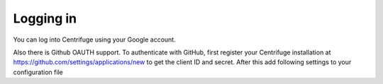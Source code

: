Logging in
==========

.. _login:

You can log into Centrifuge using your Google account.

Also there is Github OAUTH support. To authenticate with GitHub, first register
your Centrifuge installation at https://github.com/settings/applications/new to get
the client ID and secret. After this add following settings to your configuration
file

.. code-block:: bash
    {
        ...
        "auth_github": true,
        "github_client_id": "github_client_id",
        "github_client_secret": "github_client_secret"
        '''
    }
